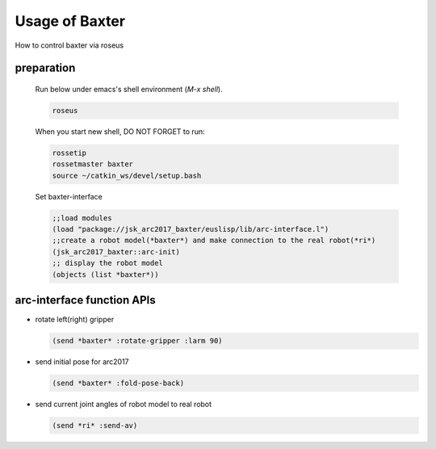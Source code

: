 Usage of Baxter
===============

How to control baxter via roseus

preparation
-----------

  Run below under emacs's shell environment (`M-x shell`).

  .. code-block:: bash

    roseus

  When you start new shell, DO NOT FORGET to run:

  .. code-block:: bash

    rossetip
    rossetmaster baxter
    source ~/catkin_ws/devel/setup.bash

  Set baxter-interface

  .. code-block:: lisp

    ;;load modules
    (load "package://jsk_arc2017_baxter/euslisp/lib/arc-interface.l")
    ;;create a robot model(*baxter*) and make connection to the real robot(*ri*)
    (jsk_arc2017_baxter::arc-init)
    ;; display the robot model
    (objects (list *baxter*))


arc-interface function APIs
---------------------------

- rotate left(right) gripper

  .. code-block:: lisp

    (send *baxter* :rotate-gripper :larm 90)


- send initial pose for arc2017

  .. code-block:: lisp

    (send *baxter* :fold-pose-back)


- send current joint angles of robot model to real robot

  .. code-block:: lisp

    (send *ri* :send-av)
